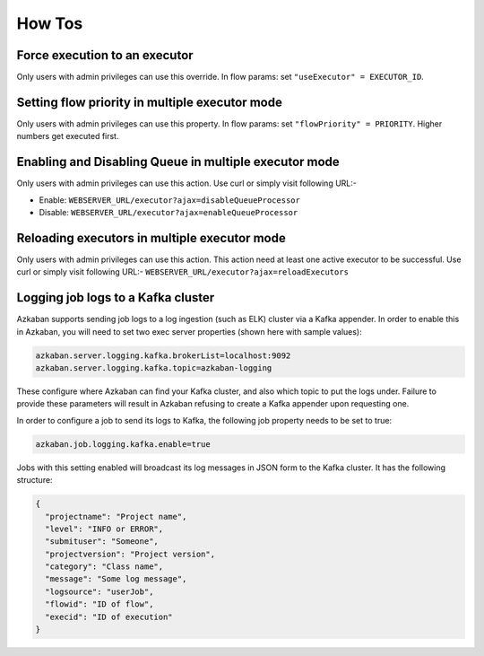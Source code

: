 .. _how-to:

How Tos
=======

Force execution to an executor
------------------------------

Only users with admin privileges can use this override. In flow params:
set ``"useExecutor" = EXECUTOR_ID``.

Setting flow priority in multiple executor mode
-----------------------------------------------

Only users with admin privileges can use this property. In flow params:
set ``"flowPriority" = PRIORITY``. Higher numbers get executed first.

Enabling and Disabling Queue in multiple executor mode
------------------------------------------------------

Only users with admin privileges can use this action. Use curl or simply
visit following URL:-

-  Enable: ``WEBSERVER_URL/executor?ajax=disableQueueProcessor``
-  Disable: ``WEBSERVER_URL/executor?ajax=enableQueueProcessor``

Reloading executors in multiple executor mode
---------------------------------------------

Only users with admin privileges can use this action. This action need
at least one active executor to be successful. Use curl or simply visit
following URL:- ``WEBSERVER_URL/executor?ajax=reloadExecutors``

Logging job logs to a Kafka cluster
-----------------------------------

Azkaban supports sending job logs to a log ingestion (such as ELK)
cluster via a Kafka appender. In order to enable this in Azkaban, you
will need to set two exec server properties (shown here with sample
values):

.. code-block:: guess

   azkaban.server.logging.kafka.brokerList=localhost:9092
   azkaban.server.logging.kafka.topic=azkaban-logging

These configure where Azkaban can find your Kafka cluster, and also
which topic to put the logs under. Failure to provide these parameters
will result in Azkaban refusing to create a Kafka appender upon
requesting one.

In order to configure a job to send its logs to Kafka, the following job
property needs to be set to true:

.. code-block:: guess

   azkaban.job.logging.kafka.enable=true

Jobs with this setting enabled will broadcast its log messages in JSON
form to the Kafka cluster. It has the following structure:

.. code-block:: guess

   {
     "projectname": "Project name",
     "level": "INFO or ERROR",
     "submituser": "Someone",
     "projectversion": "Project version",
     "category": "Class name",
     "message": "Some log message",
     "logsource": "userJob",
     "flowid": "ID of flow",
     "execid": "ID of execution"
   }
